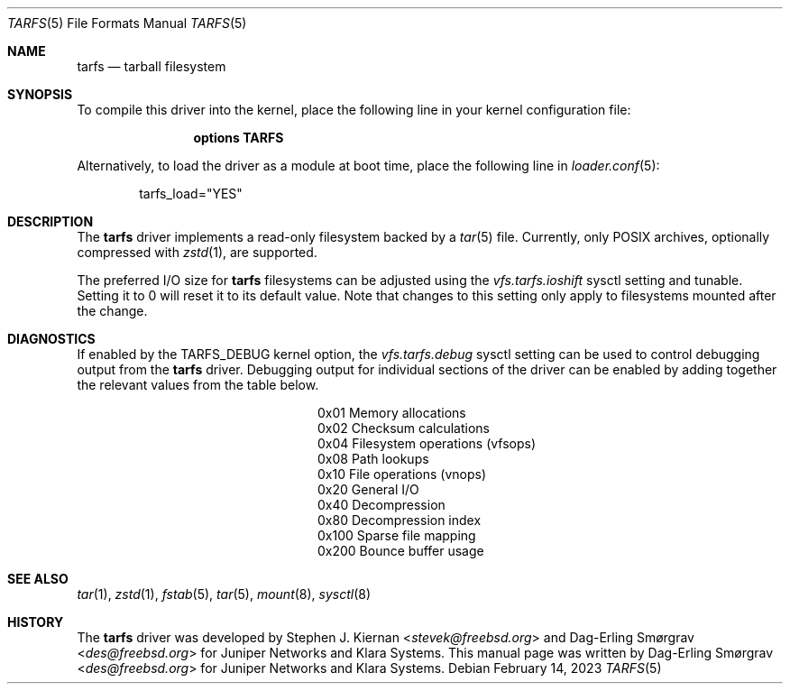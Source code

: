 .\"-
.\" SPDX-License-Identifier: BSD-2-Clause
.\"
.\" Copyright (c) 2022 Klara, Inc.
.\"
.\" Redistribution and use in source and binary forms, with or without
.\" modification, are permitted provided that the following conditions
.\" are met:
.\" 1. Redistributions of source code must retain the above copyright
.\"    notice, this list of conditions and the following disclaimer.
.\" 2. Redistributions in binary form must reproduce the above copyright
.\"    notice, this list of conditions and the following disclaimer in the
.\"    documentation and/or other materials provided with the distribution.
.\"
.\" THIS SOFTWARE IS PROVIDED BY THE AUTHOR AND CONTRIBUTORS ``AS IS'' AND
.\" ANY EXPRESS OR IMPLIED WARRANTIES, INCLUDING, BUT NOT LIMITED TO, THE
.\" IMPLIED WARRANTIES OF MERCHANTABILITY AND FITNESS FOR A PARTICULAR PURPOSE
.\" ARE DISCLAIMED.  IN NO EVENT SHALL THE AUTHOR OR CONTRIBUTORS BE LIABLE
.\" FOR ANY DIRECT, INDIRECT, INCIDENTAL, SPECIAL, EXEMPLARY, OR CONSEQUENTIAL
.\" DAMAGES (INCLUDING, BUT NOT LIMITED TO, PROCUREMENT OF SUBSTITUTE GOODS
.\" OR SERVICES; LOSS OF USE, DATA, OR PROFITS; OR BUSINESS INTERRUPTION)
.\" HOWEVER CAUSED AND ON ANY THEORY OF LIABILITY, WHETHER IN CONTRACT, STRICT
.\" LIABILITY, OR TORT (INCLUDING NEGLIGENCE OR OTHERWISE) ARISING IN ANY WAY
.\" OUT OF THE USE OF THIS SOFTWARE, EVEN IF ADVISED OF THE POSSIBILITY OF
.\" SUCH DAMAGE.
.\"
.Dd February 14, 2023
.Dt TARFS 5
.Os
.Sh NAME
.Nm tarfs
.Nd tarball filesystem
.Sh SYNOPSIS
To compile this driver into the kernel, place the following line in
your kernel configuration file:
.Bd -ragged -offset indent
.Cd "options TARFS"
.Ed
.Pp
Alternatively, to load the driver as a module at boot time, place the
following line in
.Xr loader.conf 5 :
.Bd -literal -offset indent
tarfs_load="YES"
.Ed
.Sh DESCRIPTION
The
.Nm
driver implements a read-only filesystem backed by a
.Xr tar 5
file.
Currently, only POSIX archives, optionally compressed with
.Xr zstd 1 ,
are supported.
.Pp
The preferred I/O size for
.Nm
filesystems can be adjusted using the
.Va vfs.tarfs.ioshift
sysctl setting and tunable.
Setting it to 0 will reset it to its default value.
Note that changes to this setting only apply to filesystems mounted
after the change.
.Sh DIAGNOSTICS
If enabled by the
.Dv TARFS_DEBUG
kernel option, the
.Va vfs.tarfs.debug
sysctl setting can be used to control debugging output from the
.Nm
driver.
Debugging output for individual sections of the driver can be enabled
by adding together the relevant values from the table below.
.Bl -column Value Description
.It 0x01 Ta Memory allocations
.It 0x02 Ta Checksum calculations
.It 0x04 Ta Filesystem operations (vfsops)
.It 0x08 Ta Path lookups
.It 0x10 Ta File operations (vnops)
.It 0x20 Ta General I/O
.It 0x40 Ta Decompression
.It 0x80 Ta Decompression index
.It 0x100 Ta Sparse file mapping
.It 0x200 Ta Bounce buffer usage
.El
.Sh SEE ALSO
.Xr tar 1 ,
.Xr zstd 1 ,
.Xr fstab 5 ,
.Xr tar 5 ,
.Xr mount 8 ,
.Xr sysctl 8
.Sh HISTORY
.An -nosplit
The
.Nm
driver was developed by
.An Stephen J. Kiernan Aq Mt stevek@freebsd.org
and
.An Dag-Erling Smørgrav Aq Mt des@freebsd.org
for Juniper Networks and Klara Systems.
This manual page was written by
.An Dag-Erling Smørgrav Aq Mt des@freebsd.org
for Juniper Networks and Klara Systems.
